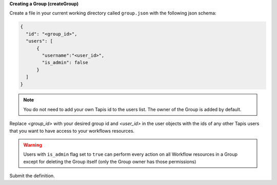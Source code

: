 **Creating a Group (createGroup)**

Create a file in your current working directory called ``group.json`` with the following json schema:

.. code-block:: json

  {
    "id": "<group_id>",
    "users": [
        {
          "username":"<user_id>",
          "is_admin": false
        }
    ]
  }

.. note:: You do not need to add your own Tapis id to the users list. The owner of the Group is added by default. 

Replace *<group_id>* with your desired group id and *<user_id>* in the user objects with
the ids of any other Tapis users that you want to have access to your workflows resources.

.. warning::
  
  Users with ``is_admin`` flag set to ``true`` can perform every action on all Workflow resources in a Group except for 
  deleting the Group itself (only the Group owner has those permissions)

Submit the definition.

.. tabs::

  .. code-tab:: bash

    curl -X POST -H "content-type: application/json" -H "X-Tapis-Token: $JWT" https://tacc.tapis.io/v3/workflows/groups -d @group.json

  .. code-tab:: python

    import json
    from tapipy.tapis import Tapis


    t = Tapis(base_url='https://tacc.tapis.io', username='<userid>', password='************')
    with open('group.json', 'r') as openfile:
      group = json.load(openfile)

    t.workflows.createGroup(**group)